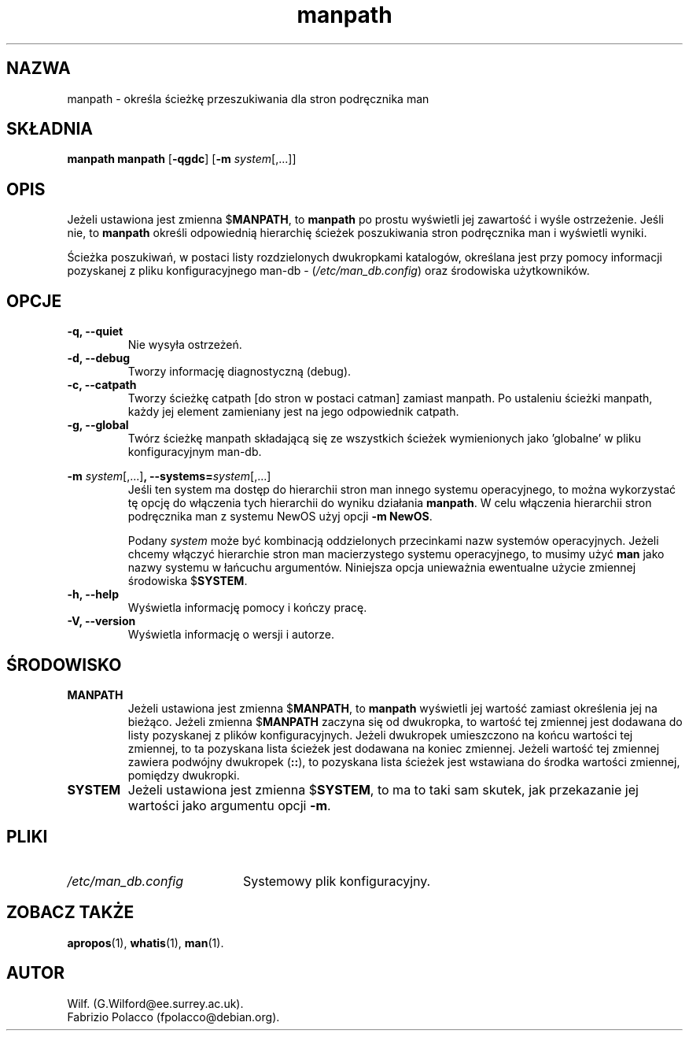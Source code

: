 .\" {PTM/WK/1999-XII}
.\" Translation update: Robert Luberda <robert@debian.org>, May 2003, man-db 2.4.1
.\" $Id: manpath.1,v 1.3 2003/05/29 10:59:27 robert Exp $
.\"
.\" Man page for manpath
.\"
.\" Copyright (C), 1995, Graeme W. Wilford. (Wilf.)
.\"
.\" You may distribute under the terms of the GNU General Public
.\" License as specified in the COPYING file that comes with the
.\" man-db distribution.
.\"
.\" Sun Jan 22 22:15:17 GMT 1995 Wilf. (G.Wilford@ee.surrey.ac.uk)
.\"
.TH manpath 1 "7 września 2001" "2.4.1" "Narzędzia przeglądarki stron man"
.SH NAZWA
manpath \- określa ścieżkę przeszukiwania dla stron podręcznika man
.SH SKŁADNIA
.B manpath
.B manpath
.RB [\| \-qgdc \|]
.RB [\| \-m
.IR system \|[\|,.\|.\|.\|]\|]
.SH OPIS
Jeżeli ustawiona jest zmienna
.RB $ MANPATH ,
to
.B manpath
po prostu wyświetli jej zawartość i wyśle ostrzeżenie.
Jeśli nie, to
.B manpath
określi odpowiednią hierarchię ścieżek poszukiwania stron podręcznika man
i wyświetli wyniki.

Ścieżka poszukiwań, w postaci listy rozdzielonych dwukropkami katalogów,
określana jest przy pomocy informacji pozyskanej z pliku konfiguracyjnego
man-db -
.RI ( "/etc/man_db.config" )
oraz środowiska użytkowników.
.SH OPCJE
.TP
.B \-q, \-\-quiet
Nie wysyła ostrzeżeń.
.TP
.B \-d, \-\-debug
Tworzy informację diagnostyczną (debug).
.TP
.B \-c, \-\-catpath
Tworzy ścieżkę catpath [do stron w postaci catman] zamiast manpath.
Po ustaleniu ścieżki manpath, każdy jej element zamieniany jest na jego
odpowiednik catpath.
.TP
.B \-g, \-\-global
Twórz ścieżkę manpath składającą się ze wszystkich ścieżek wymienionych
jako 'globalne' w pliku konfiguracyjnym man-db.
.\"
.\" Due to the rather silly limit of 6 args per request in some `native'
.\" *roff compilers, we have do the following to get the two-line
.\" hanging tag on one line. .PP to begin a new paragraph, then the
.\" tag, then .RS (start relative indent), the text, finally .RE
.\" (end relative indent).
.\"
.PP
.B \-m
.I system\c
.RB \|[\|,.\|.\|.\|]\| ,
.BI \-\-systems= system\c
\|[\|,.\|.\|.\|]
.RS
Jeśli ten system ma dostęp do hierarchii stron man innego systemu
operacyjnego, to można wykorzystać tę opcję do włączenia tych hierarchii
do wyniku działania
.BR manpath .
W celu włączenia hierarchii stron podręcznika man z systemu NewOS użyj opcji
.B \-m
.BR NewOS .

Podany
.I system
może być kombinacją oddzielonych przecinkami nazw systemów operacyjnych.
Jeżeli chcemy włączyć hierarchie stron man macierzystego systemu
operacyjnego, to musimy użyć
.B man
jako nazwy systemu w łańcuchu argumentów.
Niniejsza opcja unieważnia ewentualne użycie zmiennej środowiska
.RB $ SYSTEM .
.RE
.TP
.B \-h, \-\-help
Wyświetla informację pomocy i kończy pracę.
.TP
.B \-V, \-\-version
Wyświetla informację o wersji i autorze.
.SH ŚRODOWISKO
.TP
.B MANPATH
Jeżeli ustawiona jest zmienna
.RB $ MANPATH ,
to
.B manpath
wyświetli jej wartość zamiast określenia jej na bieżąco.
Jeżeli zmienna
.RB $ MANPATH
zaczyna się od dwukropka, to wartość tej zmiennej jest dodawana do listy
pozyskanej z plików konfiguracyjnych.
Jeżeli dwukropek umieszczono na końcu wartości tej zmiennej, to ta
pozyskana lista ścieżek jest dodawana na koniec zmiennej.
Jeżeli wartość tej zmiennej zawiera podwójny dwukropek
.RB ( :: ),
to pozyskana lista ścieżek jest wstawiana do  środka wartości zmiennej, pomiędzy
dwukropki.
.TP
.B SYSTEM
Jeżeli ustawiona jest zmienna
.RB $ SYSTEM ,
to ma to taki sam skutek, jak przekazanie jej wartości jako argumentu opcji
.BR \-m .
.SH PLIKI
.TP \w'/etc/man_db.config'u+2n
.I /etc/man_db.config
Systemowy plik konfiguracyjny.
.SH "ZOBACZ TAKŻE"
.BR apropos (1),
.BR whatis (1),
.BR man (1).
.SH AUTOR
.nf
Wilf. (G.Wilford@ee.surrey.ac.uk).
Fabrizio Polacco (fpolacco@debian.org).
.fi
